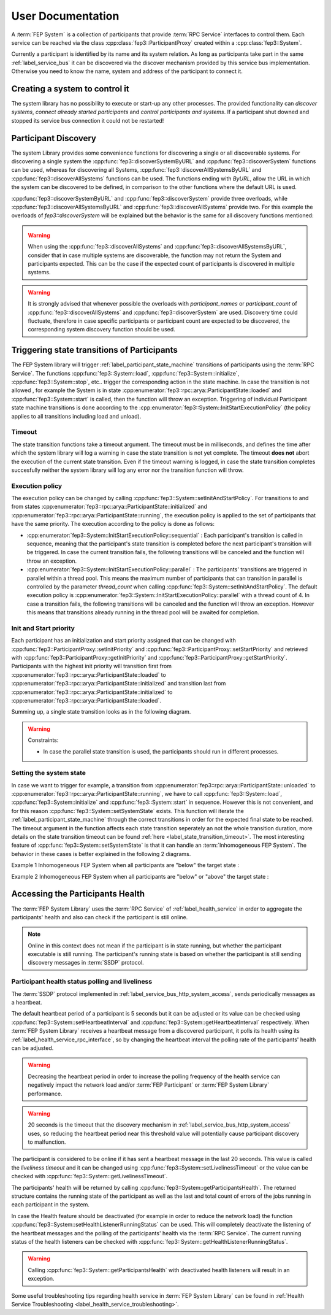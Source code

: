 .. Copyright @ 2021 VW Group. All rights reserved.
..
.. This Source Code Form is subject to the terms of the Mozilla 
.. Public License, v. 2.0. If a copy of the MPL was not distributed 
.. with this file, You can obtain one at https://mozilla.org/MPL/2.0/.

.. _FEP_System_Library:

==================
User Documentation
==================

A :term:`FEP System` is a collection of participants that provide :term:`RPC Service` interfaces to control them.
Each service can be reached via the class :cpp:class:`fep3::ParticipantProxy` created within a :cpp:class:`fep3::System`.

Currently a participant is identified by its name and its system relation.
As long as participants take part in the same :ref:`label_service_bus` it can
be discovered via the discover mechanism provided by this service bus implementation.
Otherwise you need to know the name, system and address of the participant to connect it.

Creating a system to control it
===============================

The system library has no possibility to execute or start-up any other processes.
The provided functionality can *discover systems*, *connect already started participants* and *control participants and systems*.
If a participant shut downed and stopped its service bus connection it could not be restarted!

.. _label_set_init_and_start_policy:

Participant Discovery
===========================================
The system Library provides some convenience functions for discovering a single or all discoverable systems.
For discovering a single system the :cpp:func:`fep3::discoverSystemByURL` and :cpp:func:`fep3::discoverSystem` functions can be used, whereas for
discovering all Systems, :cpp:func:`fep3::discoverAllSystemsByURL` and :cpp:func:`fep3::discoverAllSystems` functions can be used.
The functions ending with *ByURL*, allow the URL in which the system can be discovered to be defined, in comparison to the other functions where the default URL
is used.

:cpp:func:`fep3::discoverSystemByURL` and :cpp:func:`fep3::discoverSystem` provide three overloads, while :cpp:func:`fep3::discoverAllSystemsByURL` and :cpp:func:`fep3::discoverAllSystems` provide two. For this example the overloads of `fep3::discoverSystem` will be explained but the behavior is the same for all discovery functions mentioned:

.. _discoverSystem_by_time:

.. cpp:function:: fep3::System fep3::discoverSystem(std::string name, std::chrono::milliseconds timeout = 1000ms).

    This function will wait for the value defined in *timeout* in milliseconds and then return the discovered System or Systems (for :cpp:func:`fep3::discoverAllSystemsByURL` and :cpp:func:`fep3::discoverAllSystems`)

.. _discoverSystem_by_time_and_name:

.. cpp:function:: fep3::System fep3::discoverSystem(std::string name, std::vector<std::string> participant_names, std::chrono::milliseconds timeout = 1000ms).

    This function will return the discovered System once **at least** the given participants are discovered **or** the discovery time expired. The returned System can contain additional participants to the ones given in the command. The participant names have be an exact match, no wildcards or regex are supported. In case *participant_names* is not a subset of discovered participants' names at the end of the timeout, the function will throw a :cpp:class:`std::runtime_error`. This overload is not available in :cpp:func:`fep3::discoverAllSystemsByURL` and :cpp:func:`fep3::discoverAllSystems`.

.. _discoverSystem_by_time_and_count:

.. cpp:function:: fep3::System fep3::discoverSystem(std::string name, uint32_t participant_count, std::chrono::milliseconds timeout = 1000ms)

    This function will return the discovered System or Systems once **at least** the given count participants are discovered **or** the discovery time expired. The returned System can contain a greater number of participants to the one given in the command. In case the number of participants discovered at the end of the timeout is less than *participant_count*, the function will throw a :cpp:class:`std::runtime_error`.

.. warning::

    When using the :cpp:func:`fep3::discoverAllSystems` and :cpp:func:`fep3::discoverAllSystemsByURL`, consider that in case multiple systems are discoverable, the function may not return the System and participants expected. This can be the case if the expected count of participants is discovered in multiple systems.

.. _label_warning_discovery_overloads:

.. warning::

    It is strongly advised that whenever possible the overloads with *participant_names* or *participant_count* of :cpp:func:`fep3::discoverAllSystems` and :cpp:func:`fep3::discoverSystem` are used. Discovery time could fluctuate, therefore in case specific participants or participant count are expected to be discovered, the corresponding system discovery function should be used.


Triggering state transitions of Participants
============================================

The FEP System library will trigger :ref:`label_participant_state_machine` transitions of participants using the :term:`RPC Service`.
The functions :cpp:func:`fep3::System::load`, :cpp:func:`fep3::System::initialize`, :cpp:func:`fep3::System::stop`, etc.. trigger the  corresponding action
in the state machine. In case the transition is not allowed , for example the System is in state :cpp:enumerator:`fep3::rpc::arya::ParticipantState::loaded` 
and :cpp:func:`fep3::System::start` is called, then
the function will throw an exception. Triggering of individual Participant state machine transitions is done according to the :cpp:enumerator:`fep3::System::InitStartExecutionPolicy` 
(the policy applies to all transitions including load and unload).

.. _label_state_transition_timeout:

Timeout
-------
The state transition functions take a timeout argument. The timeout must be in milliseconds, and defines the time after which the system library
will log a warning in case the state transition is not yet complete. The timeout **does not** abort the execution of the current state transition.
Even if the timeout warning is logged, in case the state transition completes succesfully neither the system library will log any error 
nor the transition function will throw.

Execution policy
-----------------

The execution policy can be changed by calling :cpp:func:`fep3::System::setInitAndStartPolicy`.
For transitions to and from states :cpp:enumerator:`fep3::rpc::arya::ParticipantState::initialized` and :cpp:enumerator:`fep3::rpc::arya::ParticipantState::running`,
the execution policy is applied to the set of participants that have the same priority.
The execution according to the policy is done as follows:

* :cpp:enumerator:`fep3::System::InitStartExecutionPolicy::sequential` : Each participant's transition is called in sequence, meaning that the participant's state transition is 
  completed before the next participant's transition will be triggered. In case the current transition fails, the following transitions will be canceled and the function will throw an exception.

* :cpp:enumerator:`fep3::System::InitStartExecutionPolicy::parallel` : The participants' transitions are triggered in parallel within a thread pool.
  This means the maximum number of participants that can transition in parallel is controlled by the parameter *thread_count*
  when calling :cpp:func:`fep3::System::setInitAndStartPolicy`. The default execution policy is :cpp:enumerator:`fep3::System::InitStartExecutionPolicy::parallel`
  with a thread count of 4. In case a transition fails, the following transitions will be canceled and the function will throw an exception. However this means
  that transitions already running in the thread pool will be awaited for completion.

Init and  Start priority
------------------------
Each participant has an initialization and start priority assigned that can be changed with :cpp:func:`fep3::ParticipantProxy::setInitPriority` 
and :cpp:func:`fep3::ParticipantProxy::setStartPriority`
and retrieved with :cpp:func:`fep3::ParticipantProxy::getInitPriority` and :cpp:func:`fep3::ParticipantProxy::getStartPriority`.
Participants with the highest init priority will transition first from :cpp:enumerator:`fep3::rpc::arya::ParticipantState::loaded` 
to :cpp:enumerator:`fep3::rpc::arya::ParticipantState::initialized` and transition last from :cpp:enumerator:`fep3::rpc::arya::ParticipantState::initialized` 
to :cpp:enumerator:`fep3::rpc::arya::ParticipantState::loaded`.


Summing  up, a single state transition looks as in the following diagram.

.. raw:: html

    <object data="../single_transition_example.svg" type="image/svg+xml"></object>
   
.. warning::
    Constraints:

    * In case the parallel state transition is used, the participants should run in different processes.


Setting the system state
------------------------

In case we want to trigger for example, a transition from :cpp:enumerator:`fep3::rpc::arya::ParticipantState::unloaded` to
:cpp:enumerator:`fep3::rpc::arya::ParticipantState::running`, we have to call :cpp:func:`fep3::System::load`, 
:cpp:func:`fep3::System::initialize` and :cpp:func:`fep3::System::start`  in sequence. However this is not convenient, and for this reason 
:cpp:func:`fep3::System::setSystemState` exists. This function will iterate the :ref:`label_participant_state_machine` through
the correct transitions in order for the expected final state to be reached. The timeout argument in the function affects each state
transition seperately an not the whole transition duration, more details on the state transition timeout can 
be found :ref:`here <label_state_transition_timeout>`. The most interesting feature of :cpp:func:`fep3::System::setSystemState`
is that it can handle an :term:`Inhomogeneous FEP System`. The behavior in these cases is better explained in the following 2 diagrams.

Example 1 Inhomogeneous FEP System when all participants are "below" the target state : 

.. raw:: html

    <object data="../multi_transition_example.svg" type="image/svg+xml"></object>
    
Example 2 Inhomogeneous FEP System when all participants are "below" or "above" the target state : 

.. raw:: html

    <object data="../multi_transition_example_2.svg" type="image/svg+xml"></object>
    
    
.. _label_accessing_participants_health:

Accessing the Participants Health
==================================

The :term:`FEP System Library`  uses the :term:`RPC Service` of :ref:`label_health_service` in order to aggregate the participants' health and also can check if
the participant is still online.

.. note:: Online in this context does not mean if the participant is in state running, but whether the participant executable is still running. The participant's
          running state is based on whether the participant is still sending discovery messages in :term:`SSDP` protocol.

Participant health status polling and liveliness
------------------------------------------------

The :term:`SSDP` protocol implemented in :ref:`label_service_bus_http_system_access`, sends periodically messages as a heartbeat.

The default heartbeat period of a participant is 5 seconds but it can be adjusted or its value can be checked using :cpp:func:`fep3::System::setHeartbeatInterval` and :cpp:func:`fep3::System::getHeartbeatInterval` respectively.
When :term:`FEP System Library` receives a heartbeat message from a discovered participant, it polls its health using its :ref:`label_health_service_rpc_interface`, so by changing the heartbeat interval the polling rate of the participants' health can be adjusted.


.. warning::
    Decreasing the heartbeat period in order to increase the polling frequency of the health service can negatively impact the network load and/or :term:`FEP Participant` or :term:`FEP System Library` performance.

.. warning::
    20 seconds is the timeout that the discovery mechanism in :ref:`label_service_bus_http_system_access` uses, so reducing the heartbeat period near this threshold value will potentially cause participant discovery to malfunction.

.. image:: images/system_health.png

The participant is considered to be online if it has sent a heartbeat message in the last 20 seconds. This value is called the *liveliness timeout* and it can be changed using :cpp:func:`fep3::System::setLivelinessTimeout`
or the value can be checked with :cpp:func:`fep3::System::getLivelinessTimeout`.


The participants' health will be returned by calling :cpp:func:`fep3::System::getParticipantsHealth`. The returned structure contains the running state of the participant as well as the last and total count of errors of the jobs running in each participant in the system.

In case the Health feature should be deactivated (for example in order to reduce the network load) the function :cpp:func:`fep3::System::setHealthListenerRunningStatus` can be used. This will completely deactivate the listening of the heartbeat messages and the polling of the participants' health via the :term:`RPC Service`. The current running status of the health listeners can be checked with :cpp:func:`fep3::System::getHealthListenerRunningStatus`.

.. warning::
    Calling :cpp:func:`fep3::System::getParticipantsHealth` with deactivated health listeners will result in an exception.

Some useful troubleshooting tips regarding health service in :term:`FEP System Library` can be found in :ref:`Health Service Troubleshooting <label_health_service_troubleshooting>`.
